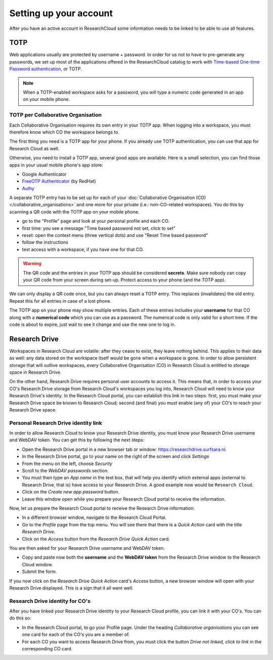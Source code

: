 Setting up your account
======================================

After you have an active account in ResearchCloud some information needs to be linked to be able to use all features. 


.. _label-totp:

TOTP 
--------------

Web applications usually are protected by username + password. In order for us not to have to pre-generate any passwords, we set up most of the applications offered in the ResearchCloud catalog to work with 
`Time-based One-time Password authentication <https://en.wikipedia.org/wiki/Time-based_One-time_Password_algorithm>`_, or TOTP.

.. note::

    When a TOTP-enabled workspace asks for a password, you will type a numeric code generated in an app on your mobile phone. 


TOTP per Collaborative Organisation
^^^^^^^^^^^^^^^^^^^^^^^^^^^^^^^^^^^^^

Each Collaborative Organisation requires its own entry in your TOTP app. When logging into a workspace, you must therefore know which CO the workspace belongs to.

The first thing you need is a TOTP app for your phone.
If you already use TOTP authentication, you can use that app for Research Cloud as well.

Otherwise, you need to install a TOTP app, several good apps are available. 
Here is a small selection, you can find those apps in your usual mobile phone's app store:

- Google Authenticator
- `FreeOTP Authenticator`_ (by RedHat)
- Authy_

.. _FreeOTP Authenticator: https://freeotp.github.io/
.. _Authy: https://authy.com/download/

A separate TOTP entry has to be set up for each of your :doc:`Collaborative Organisation (CO) </collaborative_organisations>` 
and one more for your private (i.e.: non-CO-related workspaces). 
You do this by scanning a QR code with the TOTP app on your mobile phone. 

- go to the "Profile" page and look at your personal profile and each CO.
- first time: you see a message "Time based password not set, click to set"
- reset: open the context menu (three vertical dots) and use "Reset Time based password"
- follow the instructions
- test access with a workspace, if you have one for that CO.

.. warning::

    The QR code and the entries in your TOTP app should be considered **secrets**.
    Make sure nobody can copy your QR code from your screen during set-up.
    Protect access to your phone (and the TOTP app).

We can only display a QR code once, but you can always reset a TOTP entry. 
This replaces (invalidates) the old entry. Repeat this for all entries in case of a lost phone.

The TOTP app on your phone may show multiple entries. 
Each of these entries includes your **username** for that CO along with a **numerical code** which you can use as a password. 
The numerical code is only valid for a short time.
If the code is about to expire, just wait to see it change and use the new one to log in.


Research Drive 
------------------

Workspaces in Research Cloud are volatile: after they cease to exist, they leave nothing behind. This applies to their data as well: any data stored on the workspace itself would be gone when a workspace is gone. In order to allow persistent storage that will outlive workspaces, every Collaborative Organisation (CO) in Research Cloud is entitled to storage space in Research Drive. 

On the other hand, Research Drive requires personal user accounts to access it. This means that, in order to access your CO's Research Drive storage from Research Cloud's workspaces you log into, Research Cloud will need to know your Research Drive's identity. In the Research Cloud portal, you can establish this link in two steps: first, you must make your Research Drive space be known to Research Cloud; second (and final) you must enable (any of) your CO's to reach your Research Drive space. 

Personal Research Drive identity link
^^^^^^^^^^^^^^^^^^^^^^^^^^^^^^^^^^^^^^^

In order to allow Research Cloud to know your Research Drive identity, you must know your Research Drive username and WebDAV token. You can get this by following the next steps:

- Open the Research Drive portal in a new browser tab or window: https://researchdrive.surfsara.nl.
- In the Research Drive portal, go to your name on the right of the screen and click *Settings*
- From the menu on the left, choose *Security*
- Scroll to the *WebDAV passwords* section.
- You must then type an *App name* in the text box, that will help you identify which external apps (external to Research Drive, that is) have access to your Research Drive. A good example now would be ``Research Cloud``. 
- Click on the *Create new app password* button. 
- Leave this window open while you prepare your Research Cloud portal to receive the information.

Now, let us prepare the Research Cloud portal to receive the Research Drive information:

- In a different browser window, navigate to the Research Cloud Portal.
- Go to the *Profile* page from the top menu. You will see there that there is a *Quick Action* card with the title *Research Drive*. 
- Click on the *Access* button from the *Research Drive* *Quick Action* card. 

You are then asked for your Research Drive username and WebDAV token. 

- Copy and paste now both the **username** and the **WebDAV token** from the Research Drive window to the Research Cloud window.
- Submit the form. 

If you now click on the *Research Drive* *Quick Action* card's *Access* button, a new browser window will open with your Research Drive displayed. This is a sign that it all went well.

Research Drive identity for CO's
^^^^^^^^^^^^^^^^^^^^^^^^^^^^^^^^^^

After you have linked your Research Drive identity to your Research Cloud profile, you can link it with your CO's. You can do this so:

- In the Research Cloud portal, to go your Profile page. Under the heading *Collaborative organisations* you can see one card for each of the CO's you are a member of.
- For each CO you want to access Research Drive from, you must click the button *Drive not linked, click to link* in the corresponding CO card.


